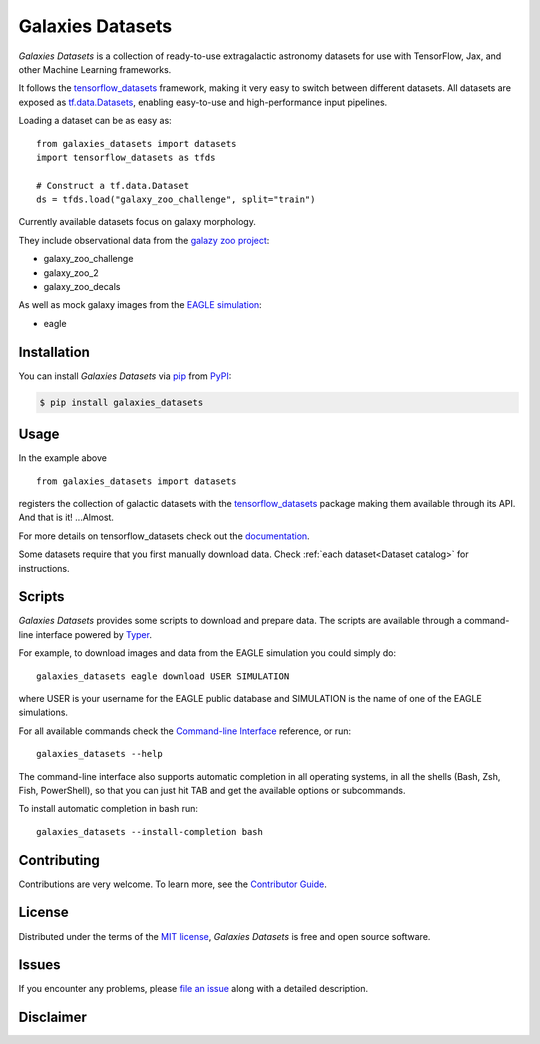 Galaxies Datasets
=================

|PyPI| |Status| |Python Version| |License|

|Read the Docs| |Tests| |Codecov|

|pre-commit| |Black|

.. |PyPI| image:: https://img.shields.io/pypi/v/galaxies_datasets.svg
   :target: https://pypi.org/project/galaxies_datasets/
   :alt: PyPI
.. |Status| image:: https://img.shields.io/pypi/status/galaxies_datasets.svg
   :target: https://pypi.org/project/galaxies_datasets/
   :alt: Status
.. |Python Version| image:: https://img.shields.io/pypi/pyversions/galaxies_datasets
   :target: https://pypi.org/project/galaxies_datasets
   :alt: Python Version
.. |License| image:: https://img.shields.io/pypi/l/galaxies_datasets
   :target: https://opensource.org/licenses/MIT
   :alt: License
.. |Read the Docs| image:: https://img.shields.io/readthedocs/galaxies_datasets/latest.svg?label=Read%20the%20Docs
   :target: https://galaxies_datasets.readthedocs.io/
   :alt: Read the documentation at https://galaxies_datasets.readthedocs.io/
.. |Tests| image:: https://github.com/lbignone/galaxies_datasets/workflows/Tests/badge.svg
   :target: https://github.com/lbignone/galaxies_datasets/actions?workflow=Tests
   :alt: Tests
.. |Codecov| image:: https://codecov.io/gh/lbignone/galaxies_datasets/branch/main/graph/badge.svg
   :target: https://codecov.io/gh/lbignone/galaxies_datasets
   :alt: Codecov
.. |pre-commit| image:: https://img.shields.io/badge/pre--commit-enabled-brightgreen?logo=pre-commit&logoColor=white
   :target: https://github.com/pre-commit/pre-commit
   :alt: pre-commit
.. |Black| image:: https://img.shields.io/badge/code%20style-black-000000.svg
   :target: https://github.com/psf/black
   :alt: Black


*Galaxies Datasets* is a collection of ready-to-use extragalactic astronomy datasets
for use with TensorFlow, Jax, and other Machine Learning frameworks.

It follows the `tensorflow_datasets`_ framework, making it very easy to switch
between different datasets. All datasets are exposed as `tf.data.Datasets`_, enabling
easy-to-use and high-performance input pipelines.

Loading a dataset can be as easy as::

    from galaxies_datasets import datasets
    import tensorflow_datasets as tfds

    # Construct a tf.data.Dataset
    ds = tfds.load("galaxy_zoo_challenge", split="train")

Currently available datasets focus on galaxy morphology.

They include observational data from the `galazy zoo project`_:

- galaxy_zoo_challenge
- galaxy_zoo_2
- galaxy_zoo_decals

As well as mock galaxy images from the `EAGLE simulation`_:

- eagle


Installation
------------

You can install *Galaxies Datasets* via pip_ from PyPI_:

.. code:: console

   $ pip install galaxies_datasets


Usage
-----

In the example above ::

    from galaxies_datasets import datasets

registers the collection of galactic datasets with the `tensorflow_datasets`_ package
making them available through its API. And that is it! ...Almost.

For more details on tensorflow_datasets check out the `documentation`_.

Some datasets require that you first manually download data. Check :ref:`each
dataset<Dataset catalog>` for instructions.

Scripts
-------

*Galaxies Datasets* provides some scripts to download and prepare data. The scripts
are available through a command-line interface powered by `Typer`_.

For example, to download images and data from the EAGLE simulation you could simply do::

    galaxies_datasets eagle download USER SIMULATION

where USER is your username for the EAGLE public database and SIMULATION is the name
of one of the EAGLE simulations.

For all available commands check the `Command-line Interface`_ reference, or run::

    galaxies_datasets --help

The command-line interface also supports automatic completion in all operating
systems, in all the shells (Bash, Zsh, Fish, PowerShell), so that you can just hit
TAB and get the available options or subcommands.

To install automatic completion in bash run::

    galaxies_datasets --install-completion bash


Contributing
------------

Contributions are very welcome.
To learn more, see the `Contributor Guide`_.


License
-------

Distributed under the terms of the `MIT license`_,
*Galaxies Datasets* is free and open source software.


Issues
------

If you encounter any problems,
please `file an issue`_ along with a detailed description.


Disclaimer
----------


.. _MIT license: https://opensource.org/licenses/MIT
.. _PyPI: https://pypi.org/
.. _Hypermodern Python Cookiecutter: https://github.com/cjolowicz/cookiecutter-hypermodern-python
.. _file an issue: https://github.com/lbignone/galaxies_datasets/issues
.. _pip: https://pip.pypa.io/
.. _tensorflow_datasets: https://www.tensorflow.org/datasets/
.. _tf.data.Datasets: https://www.tensorflow.org/api_docs/python/tf/data/Dataset
.. _documentation: https://www.tensorflow.org/datasets/overview
.. _galazy zoo project: https://www.zooniverse.org/projects/zookeeper/galaxy-zoo/
.. _EAGLE simulation: http://icc.dur.ac.uk/Eagle/
.. _Typer: https://typer.tiangolo.com/
.. github-only
.. _Contributor Guide: CONTRIBUTING.rst
.. _Command-line Interface: cli.rst
.. _Usage: https://galaxies_datasets.readthedocs.io/en/latest/usage.html
